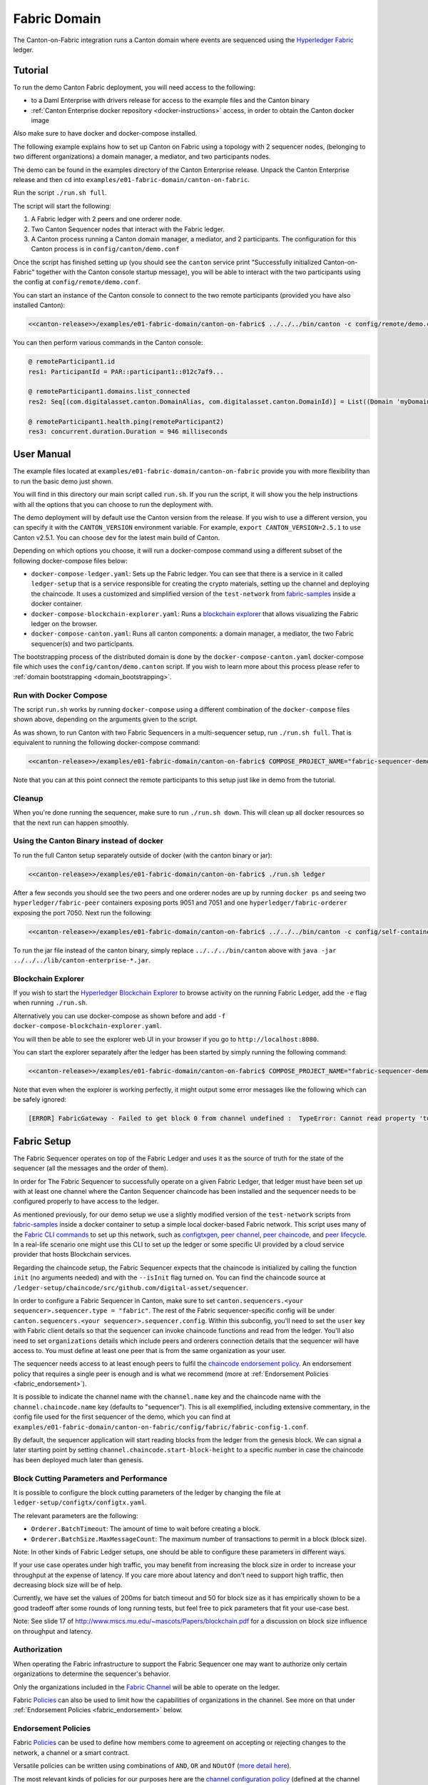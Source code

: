 ..
   Copyright (c) 2023 Digital Asset (Switzerland) GmbH and/or its affiliates.
..
   Proprietary code. All rights reserved.

.. enterprise-only::

Fabric Domain
=============

The Canton-on-Fabric integration runs a Canton domain where events are sequenced using the `Hyperledger Fabric <https://hyperledger-fabric.readthedocs.io/en/latest/whatis.html>`_ ledger.

Tutorial
--------

To run the demo Canton Fabric deployment, you will need access to the following:


- to a Daml Enterprise with drivers release for access to the example files and the Canton binary
- :ref:`Canton Enterprise docker repository <docker-instructions>` access, in order to obtain the Canton docker image

Also make sure to have docker and docker-compose installed.

The following example explains how to set up Canton on Fabric using a topology with 2 sequencer nodes,
(belonging to two different organizations) a domain manager, a mediator, and two participants nodes.

The demo can be found in the examples directory of the Canton Enterprise release.
Unpack the Canton Enterprise release and then ``cd`` into ``examples/e01-fabric-domain/canton-on-fabric``.

Run the script ``./run.sh full``.

The script will start the following:

1. A Fabric ledger with 2 peers and one orderer node.
2. Two Canton Sequencer nodes that interact with the Fabric ledger.
3. A Canton process running a Canton domain manager, a mediator, and 2 participants. The configuration for this Canton process is in ``config/canton/demo.conf``

Once the script has finished setting up (you should see the ``canton`` service print "Successfully initialized Canton-on-Fabric" together with the Canton console startup message), you will be able to interact with the two participants using the config at ``config/remote/demo.conf``.

You can start an instance of the Canton console to connect to the two remote 
participants (provided you have also installed Canton):

.. code-block:: bash

    <<canton-release>>/examples/e01-fabric-domain/canton-on-fabric$ ../../../bin/canton -c config/remote/demo.conf

You can then perform various commands in the Canton console:

.. code-block:: bash

    @ remoteParticipant1.id
    res1: ParticipantId = PAR::participant1::012c7af9...

    @ remoteParticipant1.domains.list_connected
    res2: Seq[(com.digitalasset.canton.DomainAlias, com.digitalasset.canton.DomainId)] = List((Domain 'myDomain', myDomain::01dafa04...))

    @ remoteParticipant1.health.ping(remoteParticipant2)
    res3: concurrent.duration.Duration = 946 milliseconds

User Manual
-----------

The example files located at ``examples/e01-fabric-domain/canton-on-fabric`` provide you with more flexibility than to run the basic demo just shown.

You will find in this directory our main script called ``run.sh``. If you run the script, it will show you the help instructions with all the options that you can choose to run the deployment with.

The demo deployment will by default use the Canton version from the release.
If you wish to use a different version, you can specify it with the ``CANTON_VERSION``
environment variable. For example, ``export CANTON_VERSION=2.5.1`` to use Canton v2.5.1.
You can choose ``dev`` for the latest main build of Canton.

Depending on which options you choose, it will run a docker-compose command using a different subset of the following docker-compose files below:

- ``docker-compose-ledger.yaml``: Sets up the Fabric ledger. You can see that there is a service in it called ``ledger-setup`` that is a service responsible for creating the crypto materials, setting up the channel and deploying the chaincode. It uses a customized and simplified version of the ``test-network`` from `fabric-samples <https://github.com/hyperledger/fabric-samples/tree/v2.0.0/test-network>`_ inside a docker container.
- ``docker-compose-blockchain-explorer.yaml``: Runs a `blockchain explorer <https://github.com/hyperledger/blockchain-explorer>`_ that allows visualizing the Fabric ledger on the browser.
- ``docker-compose-canton.yaml``: Runs all canton components: a domain manager, a mediator, the two Fabric sequencer(s) and two participants.

The bootstrapping process of the distributed domain is done by the
``docker-compose-canton.yaml`` docker-compose file which uses the ``config/canton/demo.canton`` script.
If you wish to learn more about this process please refer to :ref:`domain bootstrapping <domain_bootstrapping>`.

Run with Docker Compose
~~~~~~~~~~~~~~~~~~~~~~~

The script ``run.sh`` works by running ``docker-compose`` using a different combination of the ``docker-compose``
files shown above, depending on the arguments given to the script.

As was shown, to run Canton with two Fabric Sequencers in a multi-sequencer setup, run ``./run.sh full``.
That is equivalent to running the following docker-compose command:

.. code-block:: bash

    <<canton-release>>/examples/e01-fabric-domain/canton-on-fabric$ COMPOSE_PROJECT_NAME="fabric-sequencer-demo" docker-compose -f docker-compose-ledger.yaml -f docker-compose-canton.yaml up

Note that you can at this point connect the remote participants to this setup just like in demo from the tutorial.

Cleanup
~~~~~~~

When you're done running the sequencer, make sure to run ``./run.sh down``.
This will clean up all docker resources so that the next run can happen smoothly.

Using the Canton Binary instead of docker
~~~~~~~~~~~~~~~~~~~~~~~~~~~~~~~~~~~~~~~~~

To run the full Canton setup separately outside of docker (with the canton binary or jar):

.. code-block:: bash

    <<canton-release>>/examples/e01-fabric-domain/canton-on-fabric$ ./run.sh ledger

After a few seconds you should see the two peers and one orderer nodes are up by running ``docker ps`` and
seeing two ``hyperledger/fabric-peer`` containers exposing ports 9051 and 7051 and one ``hyperledger/fabric-orderer``
exposing the port 7050. Next run the following:

.. code-block:: bash

    <<canton-release>>/examples/e01-fabric-domain/canton-on-fabric$ ../../../bin/canton -c config/self-contained/demo.conf --bootstrap config/canton/demo.canton

To run the jar file instead of the canton binary, simply replace ``../../../bin/canton`` above with ``java -jar ../../../lib/canton-enterprise-*.jar``.

Blockchain Explorer
~~~~~~~~~~~~~~~~~~~

If you wish to start the `Hyperledger Blockchain Explorer <https://github.com/hyperledger/blockchain-explorer>`_
to browse activity on the running Fabric Ledger,
add the ``-e`` flag when running ``./run.sh``.

Alternatively you can use docker-compose as shown before and add ``-f docker-compose-blockchain-explorer.yaml``.

You will then be able to see the explorer web UI in your browser if you go to ``http://localhost:8080``.

You can start the explorer separately after the ledger has been started by simply running the following command:

.. code-block:: bash

    <<canton-release>>/examples/e01-fabric-domain/canton-on-fabric$ COMPOSE_PROJECT_NAME="fabric-sequencer-demo" docker-compose -f docker-compose-blockchain-explorer.yaml up


Note that even when the explorer is working perfectly, it might output some error messages like the following which can be safely ignored:

.. code-block:: none

    [ERROR] FabricGateway - Failed to get block 0 from channel undefined :  TypeError: Cannot read property 'toString' of undefined

Fabric Setup
------------

The Fabric Sequencer operates on top of the Fabric Ledger and uses it as the source of truth for the state of the sequencer (all the messages and the order of them). 

In order for The Fabric Sequencer to successfully operate on a given Fabric Ledger,
that ledger must have been set up with at least one channel where the Canton Sequencer chaincode has been installed
and the sequencer needs to be configured properly to have access to the ledger.

As mentioned previously, for our demo setup we use a slightly modified version of
the ``test-network`` scripts from `fabric-samples <https://github.com/hyperledger/fabric-samples/tree/v2.0.0/test-network>`_ inside a docker container
to setup a simple local docker-based Fabric network.
This script uses many of the `Fabric CLI commands <https://hyperledger-fabric.readthedocs.io/en/release-2.2/command_ref.html>`_
to set up this network, such as `configtxgen <https://hyperledger-fabric.readthedocs.io/en/release-2.2/commands/configtxgen.html>`_,
`peer channel <https://hyperledger-fabric.readthedocs.io/en/release-2.2/commands/peerchannel.html>`_,
`peer chaincode <https://hyperledger-fabric.readthedocs.io/en/release-2.2/commands/peerchaincode.html>`_, and
`peer lifecycle <https://hyperledger-fabric.readthedocs.io/en/release-2.2/commands/peerlifecycle.html>`_.
In a real-life scenario one might use this CLI to set up the ledger or some specific UI provided by a cloud service provider
that hosts Blockchain services.

Regarding the chaincode setup, the Fabric Sequencer expects that the chaincode is initialized by calling the function ``init`` (no arguments needed) and with the ``--isInit`` flag turned on.
You can find the chaincode source at ``/ledger-setup/chaincode/src/github.com/digital-asset/sequencer``.

In order to configure a Fabric Sequencer in Canton, make sure to set ``canton.sequencers.<your sequencer>.sequencer.type = "fabric"``.
The rest of the Fabric sequencer-specific config will be under ``canton.sequencers.<your sequencer>.sequencer.config``.
Within this subconfig, you'll need to set the ``user`` key with Fabric client details so that the sequencer can invoke chaincode functions and read from the ledger.
You'll also need to set ``organizations`` details which include peers and orderers connection details that the sequencer will have access to.
You must define at least one peer that is from the same organization as your user.

The sequencer needs access to at least enough peers to fulfil the `chaincode endorsement policy <https://hyperledger-fabric.readthedocs.io/en/latest/policies/policies.html#chaincode-endorsement-policies>`__.
An endorsement policy that requires a single peer is enough and is what we recommend (more at :ref:`Endorsement Policies <fabric_endorsement>`).

It is possible to indicate the channel name with the ``channel.name`` key and the chaincode name with the ``channel.chaincode.name`` key (defaults to "sequencer").
This is all exemplified, including extensive commentary, in the config file used for the first sequencer of the demo, which you
can find at ``examples/e01-fabric-domain/canton-on-fabric/config/fabric/fabric-config-1.conf``.

By default, the sequencer application will start reading blocks from the ledger from the genesis block.
We can signal a later starting point by setting ``channel.chaincode.start-block-height`` to a specific number
in case the chaincode has been deployed much later than genesis.

Block Cutting Parameters and Performance
~~~~~~~~~~~~~~~~~~~~~~~~~~~~~~~~~~~~~~~~

It is possible to configure the block cutting parameters of the ledger by changing the file at ``ledger-setup/configtx/configtx.yaml``.

The relevant parameters are the following:

- ``Orderer.BatchTimeout``: The amount of time to wait before creating a block.
- ``Orderer.BatchSize.MaxMessageCount``: The maximum number of transactions to permit in a block (block size).

Note: In other kinds of Fabric Ledger setups, one should be able to configure these parameters in different ways.

If your use case operates under high traffic, you may benefit from increasing the block size in order to increase your throughput at the expense of latency.
If you care more about latency and don't need to support high traffic, then decreasing block size will be of help.

Currently, we have set the values of 200ms for batch timeout and 50 for block size as it has empirically shown to be a good tradeoff
after some rounds of long running tests, but feel free to pick parameters that fit your use-case best.

Note: See slide 17 of http://www.mscs.mu.edu/~mascots/Papers/blockchain.pdf for a discussion on block size influence on throughput and latency.

.. _fabric_authorization:

Authorization
~~~~~~~~~~~~~

When operating the Fabric infrastructure to support the Fabric Sequencer one may want to authorize only
certain organizations to determine the sequencer's behavior.

Only the organizations included in the `Fabric Channel <https://hyperledger-fabric.readthedocs.io/en/release-2.2/create_channel/create_channel_overview.html>`__
will be able to operate on the ledger.

Fabric `Policies <https://hyperledger-fabric.readthedocs.io/en/latest/policies/policies.html>`__ can also be used to limit how
the capabilities of organizations in the channel. See more on that under :ref:`Endorsement Policies <fabric_endorsement>` below.

.. _fabric_endorsement:

Endorsement Policies
~~~~~~~~~~~~~~~~~~~~

Fabric `Policies <https://hyperledger-fabric.readthedocs.io/en/latest/policies/policies.html>`__ can be used to define how members come to agreement on accepting or rejecting changes to the network, a channel or a smart contract.

Versatile policies can be written using combinations of ``AND``, ``OR`` and ``NOutOf`` (`more detail here <https://hyperledger-fabric.readthedocs.io/en/latest/policies/policies.html#how-do-you-write-a-policy-in-fabric>`__).

The most relevant kinds of policies for our purposes here are the `channel configuration policy <https://hyperledger-fabric.readthedocs.io/en/latest/policies/policies.html#an-example-channel-configuration-policy>`__ (defined at the channel level)
and `endorsement policies <https://hyperledger-fabric.readthedocs.io/en/latest/policies/policies.html#chaincode-endorsement-policies>`__  (defined at the chaincode level).

See other kinds of policies `here <https://hyperledger-fabric.readthedocs.io/en/release-2.2/security_model.html#policies>`__.

We recommend setting up a single peer endorsement policy.

We do not benefit from the chaincode endorsements because there is no mutable state in the chaincode or special logic that
needs to be endorsed. We care more about correct ordering of blocks, which is taken care of by the ordering service.
Because of that, there is no point in using more complex endorsement policies.
A single peer endorsement policy also simplify configuration and increases availability.
The demo we ship is configured like this (at `ledger-setup/configtx/configtx.yaml`, under `Application.Policies.Endorsement`.)

.. _fabric_ha:

High Availability
~~~~~~~~~~~~~~~~~

When configuring the Fabric sequencer, make sure to provide access to at least enough peers to fulfill the `chaincode endorsement policy <https://hyperledger-fabric.readthedocs.io/en/latest/policies/policies.html#chaincode-endorsement-policies>`__
that has been configured.

Access to additional peers may also be configured, to make the setup more highly available and to avoid a scenario where
the crash of one peer would cause transactions to stop going through due to lack of enough endorsements.

If a client is connected to more than one Fabric Sequencer and each sequencer defines a different set of connections to
Fabric peers (and orderers), the client will benefit from another level of availability.
If of the sequencers is not healthy, the client will simply fail over to the ones that are still healthy.
